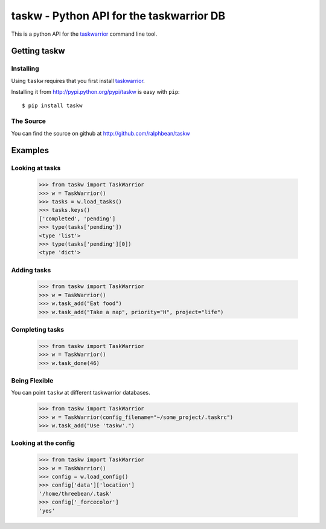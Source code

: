 taskw - Python API for the taskwarrior DB
=========================================

.. split here

This is a python API for the `taskwarrior <http://taskwarrior.org>`_ command
line tool.

Getting taskw
-------------

Installing
++++++++++

Using ``taskw`` requires that you first install `taskwarrior
<http://taskwarrior.org>`_.

Installing it from http://pypi.python.org/pypi/taskw is easy with ``pip``::

    $ pip install taskw

The Source
++++++++++

You can find the source on github at http://github.com/ralphbean/taskw


Examples
--------

Looking at tasks
++++++++++++++++

    >>> from taskw import TaskWarrior
    >>> w = TaskWarrior()
    >>> tasks = w.load_tasks()
    >>> tasks.keys()
    ['completed', 'pending']
    >>> type(tasks['pending'])
    <type 'list'>
    >>> type(tasks['pending'][0])
    <type 'dict'>

Adding tasks
++++++++++++

    >>> from taskw import TaskWarrior
    >>> w = TaskWarrior()
    >>> w.task_add("Eat food")
    >>> w.task_add("Take a nap", priority="H", project="life")

Completing tasks
++++++++++++++++

    >>> from taskw import TaskWarrior
    >>> w = TaskWarrior()
    >>> w.task_done(46)

Being Flexible
++++++++++++++

You can point ``taskw`` at different taskwarrior databases.

    >>> from taskw import TaskWarrior
    >>> w = TaskWarrior(config_filename="~/some_project/.taskrc")
    >>> w.task_add("Use 'taskw'.")

Looking at the config
+++++++++++++++++++++

    >>> from taskw import TaskWarrior
    >>> w = TaskWarrior()
    >>> config = w.load_config()
    >>> config['data']['location']
    '/home/threebean/.task'
    >>> config['_forcecolor']
    'yes'
